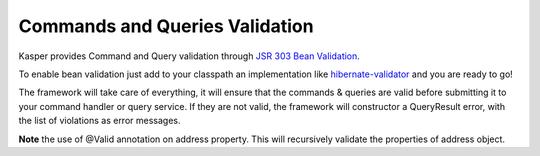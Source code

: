 
Commands and Queries Validation
===============================

Kasper provides Command and Query validation through `JSR 303 Bean Validation <http://beanvalidation.org/1.0/spec/>`_.

To enable bean validation just add to your classpath an implementation like `hibernate-validator <http://www.hibernate.org/subprojects/validator.html>`_ and you are ready to go!

The framework will take care of everything, it will ensure that the commands & queries are valid before submitting it to your
command handler or query service. If they are not valid, the framework will constructor a QueryResult error, with the list of
violations as error messages.

.. code-block:: java
    :linenos:

    public class CreateANewPersonCommand implements Command {
        @Min(18) private int age;
        @Valid @NotNull private Address address;
        ...
    }

    public class AddressQueryAnswer implements QueryAnswer {
        @NotNull private String street;
        ...
    }

**Note** the use of @Valid annotation on address property. This will recursively validate the properties of address object.
